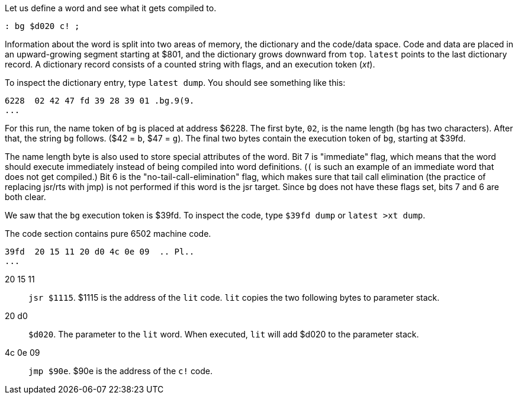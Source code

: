 Let us define a word and see what it gets compiled to.

----
: bg $d020 c! ;
----

Information about the word is split into two areas of memory, the dictionary and the code/data space. Code and data are placed in an upward-growing segment starting at $801, and the dictionary grows downward from `top`. `latest` points to the last dictionary record. A dictionary record consists of a counted string with flags, and an execution token (_xt_).

To inspect the dictionary entry, type `latest dump`. You should see something like this:

----
6228  02 42 47 fd 39 28 39 01 .bg.9(9.
...
----
For this run, the name token of `bg` is placed at address $6228. The first byte, `02`, is the name length (`bg` has two characters). After that, the string `bg` follows. ($42 = `b`, $47 = `g`). The final two bytes contain the execution token of `bg`, starting at $39fd.

The name length byte is also used to store special attributes of the word. Bit 7 is "immediate" flag, which means that the word should execute immediately instead of being compiled into word definitions. (``(`` is such an example of an immediate word that does not get compiled.) Bit 6 is the "no-tail-call-elimination" flag, which makes sure that tail call elimination (the practice of replacing jsr/rts with jmp) is not performed if this word is the jsr target. Since `bg` does not have these flags set, bits 7 and 6 are both clear.

We saw that the `bg` execution token is $39fd. To inspect the code, type `$39fd dump` or `latest >xt dump`.

The code section contains pure 6502 machine code.

----
39fd  20 15 11 20 d0 4c 0e 09  .. Pl..
...
----
20 15 11 :: `jsr $1115`. $1115 is the address of the `lit` code. `lit` copies the two following bytes to parameter stack.
20 d0 :: `$d020`. The parameter to the `lit` word. When executed, `lit` will add $d020 to the parameter stack.
4c 0e 09 :: `jmp $90e`. $90e is the address of the `c!` code.
